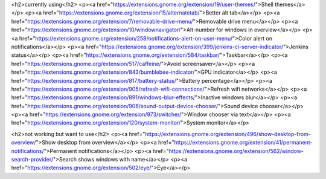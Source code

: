 <h2>currently using</h2>
<p><a href="https://extensions.gnome.org/extension/19/user-themes/">Shell themes</a></p>
<p><a href="https://extensions.gnome.org/extension/15/alternatetab/">Better alt tab</a></p>
<p><a href="https://extensions.gnome.org/extension/7/removable-drive-menu/">Removable drive menu</a></p>
<p><a href="https://extensions.gnome.org/extension/10/windownavigator/">Alt-number for windows in overview</a></p>
<p><a href="https://extensions.gnome.org/extension/258/notifications-alert-on-user-menu/">Color alert on notifications</a></p>
<p><a href="https://extensions.gnome.org/extension/399/jenkins-ci-server-indicator/">Jenkins status</a></p>
<p><a href="https://extensions.gnome.org/extension/584/taskbar/">Taskbar</a></p>
<p><a href="https://extensions.gnome.org/extension/517/caffeine/">Avoid screensaver</a></p>
<p><a href="https://extensions.gnome.org/extension/843/bumblebee-indicator/">GPU indicator</a></p>
<p><a href="https://extensions.gnome.org/extension/817/battery-status/">Battery percentage</a></p>
<p><a href="https://extensions.gnome.org/extension/905/refresh-wifi-connections/">Refresh wifi networks</a></p>
<p><a href="https://extensions.gnome.org/extension/891/windows-blur-effects/">Inactive windows blur</a></p>
<p><a href="https://extensions.gnome.org/extension/906/sound-output-device-chooser/">Sound device chooser</a></p>
<p><a href="https://extensions.gnome.org/extension/973/switcher/">Window chooser via text</a></p>
<p><a href="https://extensions.gnome.org/extension/120/system-monitor/">System monitor</a></p>

<h2>not working but want to use</h2>
<p><a href="https://extensions.gnome.org/extension/496/show-desktop-from-overview/">Show desktop from overview</a></p>
<p><a href="https://extensions.gnome.org/extension/41/permanent-notifications/">Permanent notifications</a></p>
<p><a href="https://extensions.gnome.org/extension/562/window-search-provider/">Search shows windows with name</a></p>
<p><a href="https://extensions.gnome.org/extension/502/eye/">Eye</a></p>
